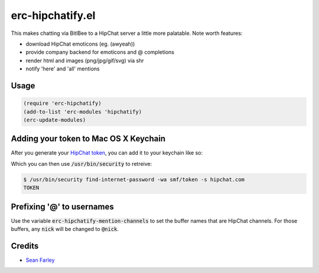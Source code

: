 erc-hipchatify.el
=================

This makes chatting via BitlBee to a HipChat server a little more
palatable. Note worth features:

* download HipChat emoticons (eg. (awyeah))
* provide company backend for emoticons and @ completions
* render html and images (png/jpg/gif/svg) via shr
* notify 'here' and 'all' mentions

Usage
-----

.. code:: lisp

    (require 'erc-hipchatify)
    (add-to-list 'erc-modules 'hipchatify)
    (erc-update-modules)

Adding your token to Mac OS X Keychain
--------------------------------------

After you generate your `HipChat token
<https://atlassian.hipchat.com/account/api>`_, you can add it to your keychain
like so:

.. image:: figures/keychain.png
   :align: center
   :width: 30%

Which you can then use :code:`/usr/bin/security` to retreive:

.. code:: bash

   $ /usr/bin/security find-internet-password -wa smf/token -s hipchat.com
   TOKEN

Prefixing '@' to usernames
--------------------------

Use the variable :code:`erc-hipchatify-mention-channels` to set the buffer
names that are HipChat channels. For those buffers, any :code:`nick` will be
changed to :code:`@nick`.

Credits
-------

-  `Sean Farley <https://bitbucket.org/seanfarley>`__
